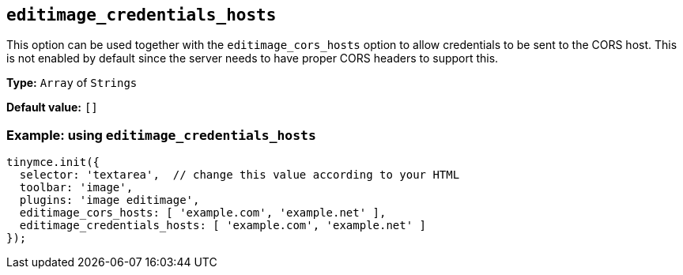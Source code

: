 [[editimage_credentials_hosts]]
== `+editimage_credentials_hosts+`

This option can be used together with the `+editimage_cors_hosts+` option to allow credentials to be sent to the CORS host. This is not enabled by default since the server needs to have proper CORS headers to support this.

*Type:* `+Array+` of `+Strings+`

*Default value:* `+[]+`

=== Example: using `+editimage_credentials_hosts+`

[source,js]
----
tinymce.init({
  selector: 'textarea',  // change this value according to your HTML
  toolbar: 'image',
  plugins: 'image editimage',
  editimage_cors_hosts: [ 'example.com', 'example.net' ],
  editimage_credentials_hosts: [ 'example.com', 'example.net' ]
});
----

